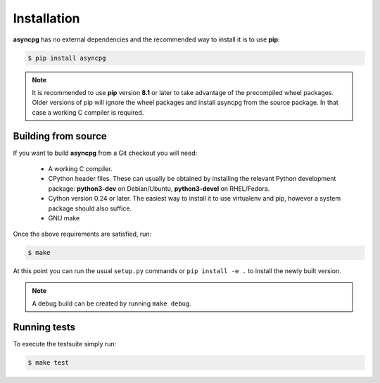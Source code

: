 .. _asyncpg-installation:


Installation
============

**asyncpg** has no external dependencies and the recommended way to
install it is to use **pip**:

.. code-block:: bash

    $ pip install asyncpg


.. note::

   It is recommended to use **pip** version **8.1** or later to take
   advantage of the precompiled wheel packages.  Older versions of pip
   will ignore the wheel packages and install asyncpg from the source
   package.  In that case a working C compiler is required.


Building from source
--------------------

If you want to build **asyncpg** from a Git checkout you will need:

  * A working C compiler.
  * CPython header files.  These can usually be obtained by installing
    the relevant Python development package: **python3-dev** on Debian/Ubuntu,
    **python3-devel** on RHEL/Fedora.
  * Cython version 0.24 or later.  The easiest way to install it to use
    virtualenv and pip, however a system package should also suffice.
  * GNU make

Once the above requirements are satisfied, run:

.. code-block:: bash

    $ make

At this point you can run the usual ``setup.py`` commands or
``pip install -e .`` to install the newly built version.

.. note::

   A debug build can be created by running ``make debug``.


Running tests
-------------

To execute the testsuite simply run:

.. code-block:: bash

    $ make test

